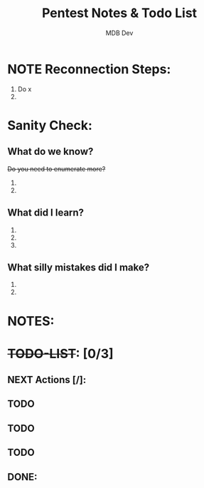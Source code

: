 #+title: Pentest Notes & Todo List
#+AUTHOR: MDB Dev
#+DESCRIPTION: Pentest Notes & Todo List
#+auto_tangle: t
#+STARTUP: showeverything

* NOTE Reconnection Steps:
:PROPERTIES:
:ID:       727d5790-878b-4497-910d-183986c181b5
:END:
1. Do x
2.
* Sanity Check:
:PROPERTIES:
:ID:       fa80888e-5275-4155-af5c-511c04cb3889
:END:
** What do we know?
:PROPERTIES:
:ID:       8c60be34-d664-4001-8a66-00697a6d58a5
:END:
+Do you need to enumerate more?+
  1.
  2.
** What did I learn?
:PROPERTIES:
:ID:       5a666c73-1f83-4b6e-98a6-3210367d5e88
:END:
  1.
  2.
  3.
** What silly mistakes did I make?
:PROPERTIES:
:ID:       849b05fc-6fd5-4279-8fbf-869a2e7bfa82
:END:
  1.
  2.

* NOTES:
:PROPERTIES:
:ID:       6fb0b403-5b57-4b48-b7b8-45cada6359c8
:END:
* +TODO-LIST+: [0/3]
:PROPERTIES:
:ID:       26f17e2a-15b0-486f-92f5-80e8c7ea9afa
:END:
** NEXT Actions [/]:
:PROPERTIES:
:ID:       f0a0333d-00b3-418c-bf91-589ca4131434
:END:
** TODO
:PROPERTIES:
:ID:       c42736a2-12b4-4698-8a2b-20eb065e9f48
:END:
** TODO
:PROPERTIES:
:ID:       badcc277-4e00-4a28-a37a-6a7fd5fd19e1
:END:
** TODO
:PROPERTIES:
:ID:       ed957676-965a-4b1b-8edd-e69ecd7508e9
:END:
** DONE:
:PROPERTIES:
:ID:       daa15b84-4ae1-46d6-86f7-3eddc238a38f
:END:
